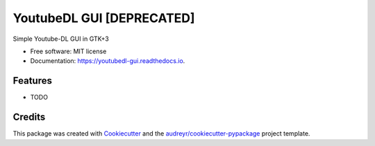 =============
YoutubeDL GUI [DEPRECATED]
=============


.. image:: https://img.shields.io/pypi/v/youtubedl_gui.svg
        :target: https://pypi.python.org/pypi/youtubedl_gui

.. image:: https://img.shields.io/travis/hazeb91/youtubedl_gui.svg
        :target: https://travis-ci.org/hazeb91/youtubedl_gui

.. image:: https://readthedocs.org/projects/youtubedl-gui/badge/?version=latest
        :target: https://youtubedl-gui.readthedocs.io/en/latest/?badge=latest
        :alt: Documentation Status




Simple Youtube-DL GUI in GTK+3


* Free software: MIT license
* Documentation: https://youtubedl-gui.readthedocs.io.


Features
--------

* TODO

Credits
-------

This package was created with Cookiecutter_ and the `audreyr/cookiecutter-pypackage`_ project template.

.. _Cookiecutter: https://github.com/audreyr/cookiecutter
.. _`audreyr/cookiecutter-pypackage`: https://github.com/audreyr/cookiecutter-pypackage
